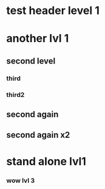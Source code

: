 * test header level 1
* another lvl 1
** second level
*** third
*** third2
** second again
** second again x2

* stand alone lvl1
*** wow lvl 3
*** 
* 
